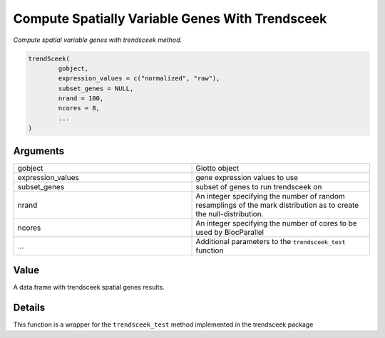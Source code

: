 .. _trendSceek: 

####################################################
Compute Spatially Variable Genes With Trendsceek
####################################################

.. describe:: trendSceek()

*Compute spatial variable genes with trendsceek method.*

.. code-block::

	trendSceek(
  		gobject,
  		expression_values = c("normalized", "raw"),
  		subset_genes = NULL,
  		nrand = 100,
  		ncores = 8,
  		...
	)

	
**********************
Arguments
**********************

.. list-table::
	:widths: 100 100 
	:header-rows: 0 

	* - gobject	
	  - Giotto object
	* - expression_values	
	  - gene expression values to use
	* - subset_genes	
	  - subset of genes to run trendsceek on
	* - nrand	
	  - An integer specifying the number of random resamplings of the mark distribution as to create the null-distribution.
	* - ncores	
	  - An integer specifying the number of cores to be used by BiocParallel
	* - ...	
	  - Additional parameters to the ``trendsceek_test`` function




******************
Value 
******************

A data.frame with trendsceek spatial genes results. 


******************
Details 
******************

This function is a wrapper for the ``trendsceek_test`` method implemented in the trendsceek package


